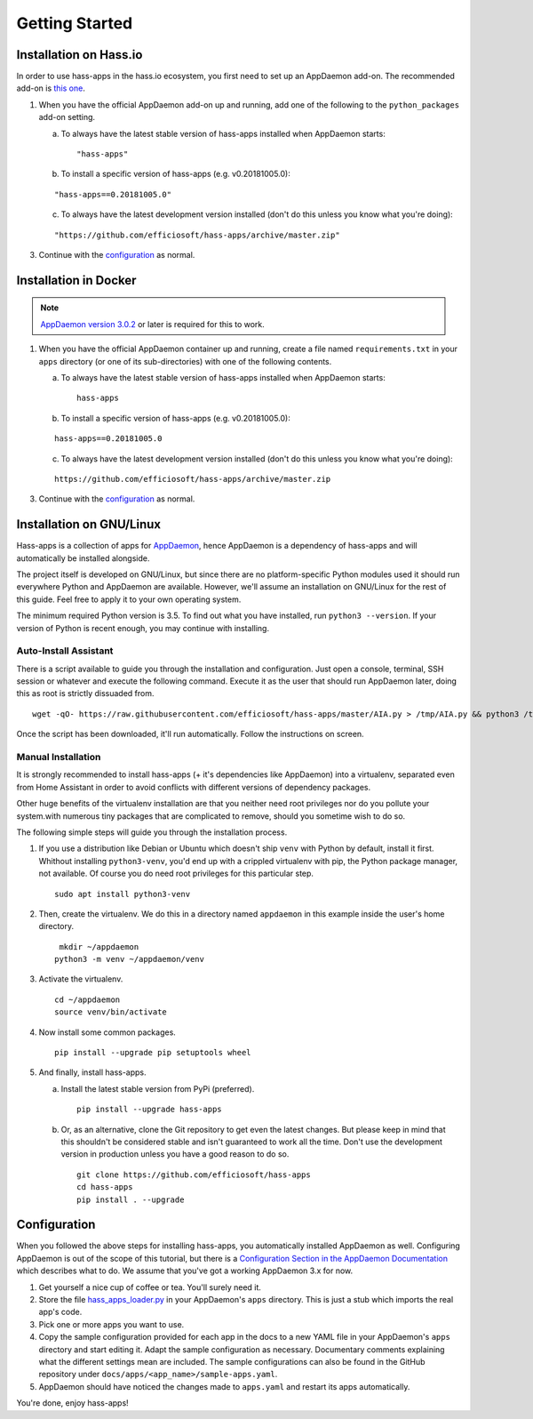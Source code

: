 Getting Started
===============

Installation on Hass.io
-----------------------

In order to use hass-apps in the hass.io ecosystem, you first need
to set up an AppDaemon add-on. The recommended add-on is `this one
<https://github.com/hassio-addons/addon-appdaemon3>`_.

1. When you have the official AppDaemon add-on up and running, add one
   of the following to the ``python_packages`` add-on setting.

   a) To always have the latest stable version of hass-apps installed
      when AppDaemon starts:

      ::

          "hass-apps"

   b) To install a specific version of hass-apps (e.g. v0.20181005.0):

   ::

       "hass-apps==0.20181005.0"

   c) To always have the latest development version installed (don't do
      this unless you know what you're doing):

   ::

       "https://github.com/efficiosoft/hass-apps/archive/master.zip"

3. Continue with the `configuration <#id2>`_ as normal.


Installation in Docker
----------------------

.. note::

   `AppDaemon version 3.0.2
   <https://appdaemon.readthedocs.io/en/3.0.2/HISTORY.html>`_ or later
   is required for this to work.

1. When you have the official AppDaemon container up and running, create
   a file named ``requirements.txt`` in your ``apps`` directory (or one
   of its sub-directories) with one of the following contents.

   a) To always have the latest stable version of hass-apps installed
      when AppDaemon starts:

      ::

          hass-apps

   b) To install a specific version of hass-apps (e.g. v0.20181005.0):

   ::

       hass-apps==0.20181005.0

   c) To always have the latest development version installed (don't do
      this unless you know what you're doing):

   ::

       https://github.com/efficiosoft/hass-apps/archive/master.zip

3. Continue with the `configuration <#id2>`_ as normal.


Installation on GNU/Linux
-------------------------

Hass-apps is a collection of apps for `AppDaemon
<https://appdaemon.readthedocs.io/en/stable/>`_, hence AppDaemon is a
dependency of hass-apps and will automatically be installed alongside.

The project itself is developed on GNU/Linux, but since there are no
platform-specific Python modules used it should run everywhere Python
and AppDaemon are available. However, we'll assume an installation on
GNU/Linux for the rest of this guide. Feel free to apply it to your own
operating system.

The minimum required Python version is 3.5. To find out what you have
installed, run ``python3 --version``. If your version of Python is recent
enough, you may continue with installing.


Auto-Install Assistant
~~~~~~~~~~~~~~~~~~~~~~

There is a script available to guide you through the installation and
configuration. Just open a console, terminal, SSH session or whatever
and execute the following command. Execute it as the user that should
run AppDaemon later, doing this as root is strictly dissuaded from.

::

    wget -qO- https://raw.githubusercontent.com/efficiosoft/hass-apps/master/AIA.py > /tmp/AIA.py && python3 /tmp/AIA.py

Once the script has been downloaded, it'll run automatically. Follow
the instructions on screen.


Manual Installation
~~~~~~~~~~~~~~~~~~~

It is strongly recommended to install hass-apps (+ it's dependencies
like AppDaemon) into a virtualenv, separated even from Home Assistant in
order to avoid conflicts with different versions of dependency packages.

Other huge benefits of the virtualenv installation are that you neither
need root privileges nor do you pollute your system.with numerous tiny
packages that are complicated to remove, should you sometime wish to
do so.

The following simple steps will guide you through the installation
process.

1. If you use a distribution like Debian or Ubuntu which doesn't ship
   ``venv`` with Python by default, install it first. Whithout installing
   ``python3-venv``, you'd end up with a crippled virtualenv with pip,
   the Python package manager, not available. Of course you do need root
   privileges for this particular step.

   ::

       sudo apt install python3-venv

2. Then, create the virtualenv. We do this in a directory named
   ``appdaemon`` in this example inside the user's home directory.

   ::

        mkdir ~/appdaemon
       python3 -m venv ~/appdaemon/venv

3. Activate the virtualenv.

   ::

       cd ~/appdaemon
       source venv/bin/activate

4. Now install some common packages.

   ::

       pip install --upgrade pip setuptools wheel

5. And finally, install hass-apps.

   a) Install the latest stable version from PyPi (preferred).

      ::

          pip install --upgrade hass-apps

   b) Or, as an alternative, clone the Git repository to get even the
      latest changes. But please keep in mind that this shouldn't be
      considered stable and isn't guaranteed to work all the time. Don't
      use the development version in production unless you have a good
      reason to do so.

      ::

          git clone https://github.com/efficiosoft/hass-apps
          cd hass-apps
          pip install . --upgrade


Configuration
-------------

When you followed the above steps for installing hass-apps,
you automatically installed AppDaemon as well. Configuring
AppDaemon is out of the scope of this tutorial, but there
is a `Configuration Section in the AppDaemon Documentation
<https://appdaemon.readthedocs.io/en/stable/CONFIGURE.html>`_
which describes what to do. We assume that you've got a working AppDaemon
3.x for now.

1. Get yourself a nice cup of coffee or tea. You'll surely need it.
2. Store the file `hass_apps_loader.py
   <https://raw.githubusercontent.com/efficiosoft/hass-apps/master/hass_apps_loader.py>`_
   in your AppDaemon's ``apps`` directory. This is just a stub which
   imports the real app's code.
3. Pick one or more apps you want to use.
4. Copy the sample configuration provided for each app in the docs to a
   new YAML file in your AppDaemon's ``apps`` directory and start editing
   it. Adapt the sample configuration as necessary. Documentary comments
   explaining what the different settings mean are included.
   The sample configurations can also be found in the GitHub repository
   under ``docs/apps/<app_name>/sample-apps.yaml``.
5. AppDaemon should have noticed the changes made to ``apps.yaml`` and
   restart its apps automatically.

You're done, enjoy hass-apps!
